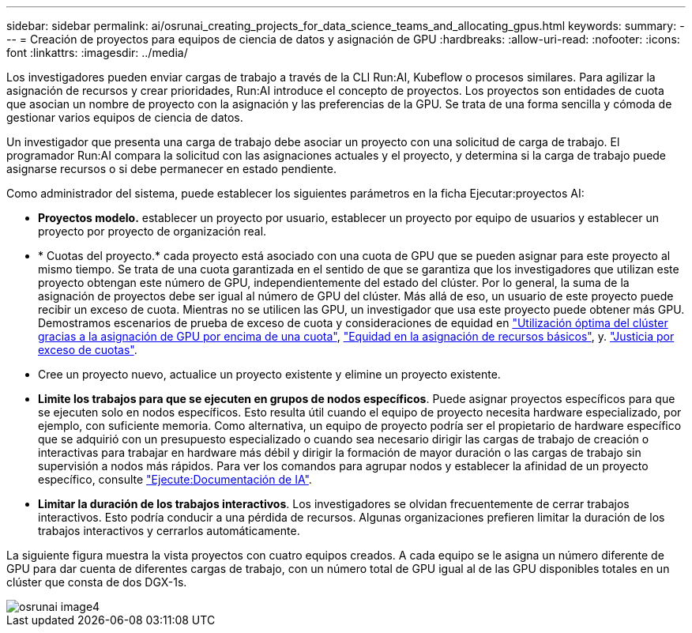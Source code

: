 ---
sidebar: sidebar 
permalink: ai/osrunai_creating_projects_for_data_science_teams_and_allocating_gpus.html 
keywords:  
summary:  
---
= Creación de proyectos para equipos de ciencia de datos y asignación de GPU
:hardbreaks:
:allow-uri-read: 
:nofooter: 
:icons: font
:linkattrs: 
:imagesdir: ../media/


[role="lead"]
Los investigadores pueden enviar cargas de trabajo a través de la CLI Run:AI, Kubeflow o procesos similares. Para agilizar la asignación de recursos y crear prioridades, Run:AI introduce el concepto de proyectos. Los proyectos son entidades de cuota que asocian un nombre de proyecto con la asignación y las preferencias de la GPU. Se trata de una forma sencilla y cómoda de gestionar varios equipos de ciencia de datos.

Un investigador que presenta una carga de trabajo debe asociar un proyecto con una solicitud de carga de trabajo. El programador Run:AI compara la solicitud con las asignaciones actuales y el proyecto, y determina si la carga de trabajo puede asignarse recursos o si debe permanecer en estado pendiente.

Como administrador del sistema, puede establecer los siguientes parámetros en la ficha Ejecutar:proyectos AI:

* *Proyectos modelo.* establecer un proyecto por usuario, establecer un proyecto por equipo de usuarios y establecer un proyecto por proyecto de organización real.
* * Cuotas del proyecto.* cada proyecto está asociado con una cuota de GPU que se pueden asignar para este proyecto al mismo tiempo. Se trata de una cuota garantizada en el sentido de que se garantiza que los investigadores que utilizan este proyecto obtengan este número de GPU, independientemente del estado del clúster. Por lo general, la suma de la asignación de proyectos debe ser igual al número de GPU del clúster. Más allá de eso, un usuario de este proyecto puede recibir un exceso de cuota. Mientras no se utilicen las GPU, un investigador que usa este proyecto puede obtener más GPU. Demostramos escenarios de prueba de exceso de cuota y consideraciones de equidad en link:osrunai_achieving_high_cluster_utilization_with_over-uota_gpu_allocation.html["Utilización óptima del clúster gracias a la asignación de GPU por encima de una cuota"], link:osrunai_basic_resource_allocation_fairness.html["Equidad en la asignación de recursos básicos"], y. link:osrunai_over-quota_fairness.html["Justicia por exceso de cuotas"].
* Cree un proyecto nuevo, actualice un proyecto existente y elimine un proyecto existente.
* *Limite los trabajos para que se ejecuten en grupos de nodos específicos*. Puede asignar proyectos específicos para que se ejecuten solo en nodos específicos. Esto resulta útil cuando el equipo de proyecto necesita hardware especializado, por ejemplo, con suficiente memoria. Como alternativa, un equipo de proyecto podría ser el propietario de hardware específico que se adquirió con un presupuesto especializado o cuando sea necesario dirigir las cargas de trabajo de creación o interactivas para trabajar en hardware más débil y dirigir la formación de mayor duración o las cargas de trabajo sin supervisión a nodos más rápidos. Para ver los comandos para agrupar nodos y establecer la afinidad de un proyecto específico, consulte  https://docs.run.ai/Administrator/Admin-User-Interface-Setup/Working-with-Projects/["Ejecute:Documentación de IA"^].
* *Limitar la duración de los trabajos interactivos*. Los investigadores se olvidan frecuentemente de cerrar trabajos interactivos. Esto podría conducir a una pérdida de recursos. Algunas organizaciones prefieren limitar la duración de los trabajos interactivos y cerrarlos automáticamente.


La siguiente figura muestra la vista proyectos con cuatro equipos creados. A cada equipo se le asigna un número diferente de GPU para dar cuenta de diferentes cargas de trabajo, con un número total de GPU igual al de las GPU disponibles totales en un clúster que consta de dos DGX-1s.

image::osrunai_image4.png[osrunai image4]
